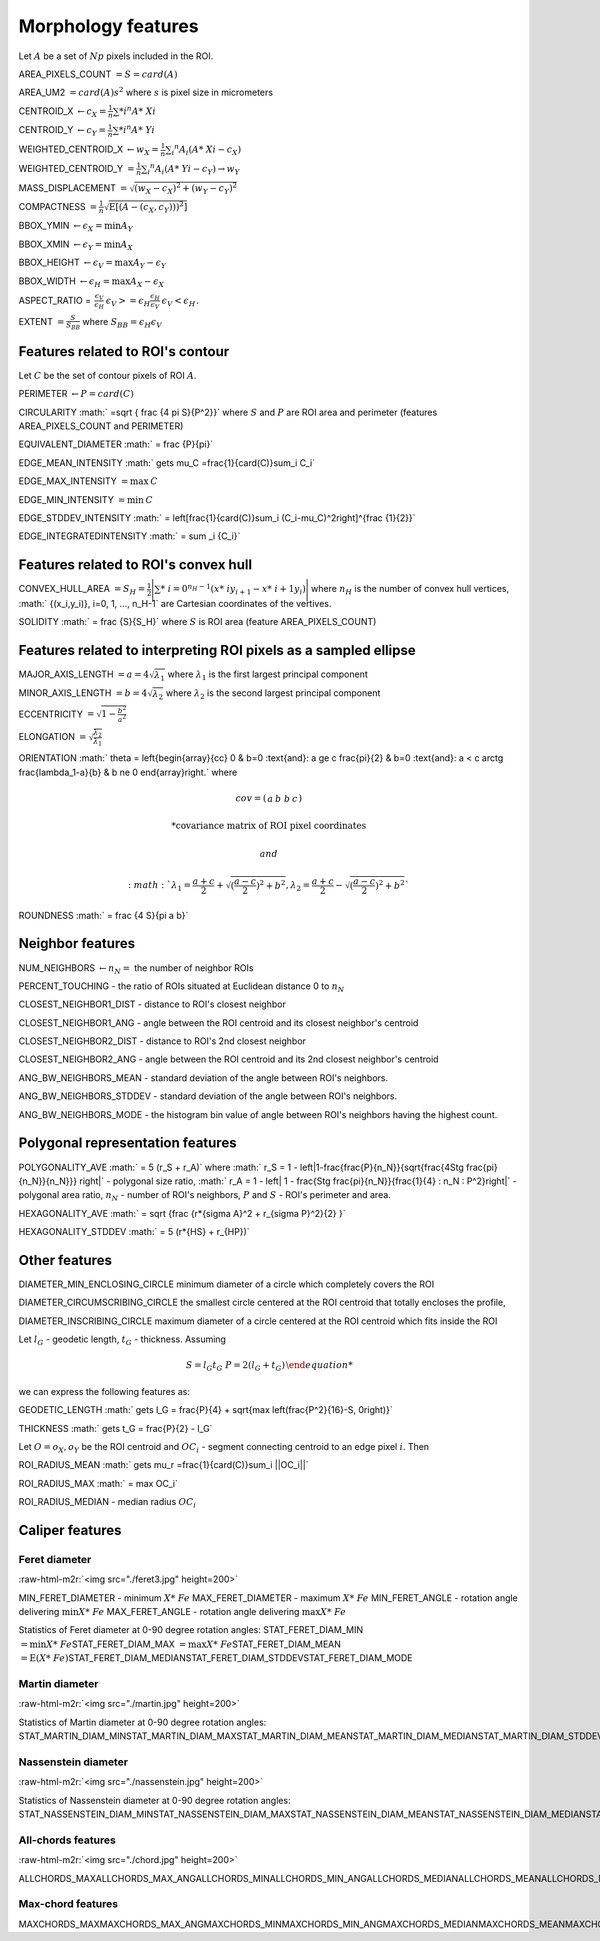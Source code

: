 .. role:: raw-html-m2r(raw)
   :format: html


Morphology features
===================

Let :math:`A` be a set of :math:`Np` pixels included in the ROI.

AREA_PIXELS_COUNT :math:`= S = card(A)`

AREA_UM2 :math:`= card(A) s^2` where :math:`s` is pixel size in micrometers 

CENTROID_X :math:`\gets c_X = \frac{1}{n} \sum *i ^n  A*\ {Xi}`

CENTROID_Y :math:`\gets c_Y =  \frac{1}{n} \sum *i ^n  A*\ {Yi}`

WEIGHTED_CENTROID_X :math:`\gets w_X = \frac{1}{n} \sum _i ^n  A_i (A*\ {Xi}-c_X)`

WEIGHTED_CENTROID_Y :math:`= \frac{1}{n} \sum _i ^n  A_i (A*\ {Yi}-c_Y) \to w_Y`

MASS_DISPLACEMENT :math:`= \sqrt {( w_X - c_X)^2 + ( w_Y - c_Y)^2}`

COMPACTNESS :math:`= \frac {1}{n}  {\sqrt {\operatorname {E} \left[(A-(c_X,c_Y)) )^{2}\right]}}`

BBOX_YMIN :math:`\gets \epsilon_X = \operatorname {min}A_Y`

BBOX_XMIN :math:`\gets \epsilon_Y = \operatorname {min}A_X`

BBOX_HEIGHT :math:`\gets \epsilon_V = \operatorname {max}A_Y - \epsilon_Y`

BBOX_WIDTH :math:`\gets \epsilon_H = \operatorname {max}A_X - \epsilon_X`

ASPECT_RATIO = :math:`\begin{array}{cc} \frac{\epsilon_V}{\epsilon_H} & \epsilon_V>=\epsilon_H \frac{\epsilon_H}{\epsilon_V} & \epsilon_V<\epsilon_H \end{array}.`

EXTENT :math:`= \frac {S}{S_{BB}}` where :math:`S_BB=\epsilon_H\epsilon_V`

Features related to ROI's contour
---------------------------------

Let :math:`C` be the set of contour pixels of ROI :math:`A`. 

PERIMETER :math:`\gets P = card(C)`

CIRCULARITY :math:` =\sqrt { \frac {4 \pi S}{P^2}}` where :math:`S` and :math:`P` are ROI area and perimeter (features AREA_PIXELS_COUNT and PERIMETER)

EQUIVALENT_DIAMETER :math:` = \frac {P}{\pi}`

EDGE_MEAN_INTENSITY :math:` \gets \mu_C =\frac{1}{card(C)}\sum_i C_i`

EDGE_MAX_INTENSITY :math:`= \max \: \textrm C`

EDGE_MIN_INTENSITY :math:`= \min \: \textrm C`

EDGE_STDDEV_INTENSITY :math:` = \left[\frac{1}{card(C)}\sum_i (C_i-\mu_C)^2\right]^{\frac {1}{2}}`

EDGE_INTEGRATEDINTENSITY :math:` = \sum _i {C_i}` 

Features related to ROI's convex hull
-------------------------------------

CONVEX_HULL_AREA :math:`=S_H= {\frac {1}{2}}{\Biggl \vert }\sum *\ {i=0}^{n_H-1}(x*\ {i}y_{i+1}-x*\ {i+1}y_{i}){\Biggr \vert }` where :math:`n_H` is the number of convex hull vertices, :math:` {(x_i,y_i)}, i=0, 1, ..., n_H-1` are Cartesian coordinates of the vertives.

SOLIDITY :math:` = \frac {S}{S_H}` where :math:`S` is ROI area (feature AREA_PIXELS_COUNT)

Features related to interpreting ROI pixels as a sampled ellipse
----------------------------------------------------------------

MAJOR_AXIS_LENGTH :math:`= a = 4 \sqrt {\lambda_1}` where :math:`\lambda_1` is the first largest principal component 

MINOR_AXIS_LENGTH :math:`= b = 4 \sqrt {\lambda_2}` where :math:`\lambda_2` is the second largest principal component 

ECCENTRICITY :math:`=  \sqrt {1 - \frac {b^2} {a^2}}`

ELONGATION :math:`=  \sqrt{\frac{\lambda_2}{\lambda_1}}`

ORIENTATION 
:math:` \theta =
\left{\begin{array}{cc} 
0 & b=0 \:\text{and}\: a \ge c \
\frac{\pi}{2} & b=0 \:\text{and}\: a < c \
\arctg \frac{\lambda_1-a}{b} & b \ne 0
\end{array}\right.`
where 

.. math:: 
  
  cov = \left(\begin{array}{cc} 
  a & b\
  b & c
  \end{array}\right)

  * \text {covariance matrix of ROI pixel coordinates}
  
  and 

  :math:` \lambda_1 = \frac{a+c}{2}+\sqrt{(\frac{a-c}{2})^2 + b^2}$, $ \lambda_2 = \frac{a+c}{2}-\sqrt{(\frac{a-c}{2})^2 + b^2}`

ROUNDNESS :math:` = \frac {4 S}{\pi a b}`

Neighbor features
-----------------

NUM_NEIGHBORS :math:`\gets n_N=` the number of neighbor ROIs 

PERCENT_TOUCHING - the ratio of ROIs situated at Euclidean distance 0 to :math:`n_N`

CLOSEST_NEIGHBOR1_DIST - distance to ROI's closest neighbor

CLOSEST_NEIGHBOR1_ANG - angle between the ROI centroid and its closest neighbor's centroid

CLOSEST_NEIGHBOR2_DIST - distance to ROI's 2nd closest neighbor

CLOSEST_NEIGHBOR2_ANG - angle between the ROI centroid and its 2nd closest neighbor's centroid

ANG_BW_NEIGHBORS_MEAN - standard deviation of the angle between ROI's neighbors.

ANG_BW_NEIGHBORS_STDDEV - standard deviation of the angle between ROI's neighbors.

ANG_BW_NEIGHBORS_MODE - the histogram bin value of angle between ROI's neighbors having the highest count.

Polygonal representation features
---------------------------------

POLYGONALITY_AVE :math:` = 5 (r_S + r_A)` where :math:` r_S = 1 - \left|1-\frac{\frac{P}{n_N}}{\sqrt{\frac{4S\tg \frac{\pi}{n_N}}{n_N}}} \right|` - polygonal size ratio, :math:` r_A = 1 - \left| 1 - \frac{S\tg \frac{\pi}{n_N}}{\frac{1}{4} \: n_N \: P^2}\right|` - polygonal area ratio, :math:`n_N` - number of ROI's neighbors, :math:`P` and :math:`S` - ROI's perimeter and area.

HEXAGONALITY_AVE :math:` = \sqrt {\frac {r*\ {\sigma A}^2 + r_{\sigma P}^2}{2} }`

HEXAGONALITY_STDDEV :math:` = 5 (r*\ {HS} + r_{HP})`

Other features
--------------

DIAMETER_MIN_ENCLOSING_CIRCLE minimum diameter of a circle which completely covers the ROI

DIAMETER_CIRCUMSCRIBING_CIRCLE the smallest circle centered at the ROI centroid that totally encloses the profile,

DIAMETER_INSCRIBING_CIRCLE maximum diameter of a circle centered at the ROI centroid which fits inside the ROI

Let :math:`l_G` - geodetic length, :math:`t_G` - thickness. Assuming

.. math::
   
  \left{\begin{array}{cc} 
  S = l_G t_G \
  P = 2(l_G+t_G)
  \end{array}\right.

we can express the following features as:

GEODETIC_LENGTH :math:` \gets l_G = \frac{P}{4} + \sqrt{\max \left(\frac{P^2}{16}-S, 0\right)}`

THICKNESS :math:` \gets t_G = \frac{P}{2} - l_G`

Let :math:`O=o_X,o_Y` be the ROI centroid and :math:`OC_i` - segment connecting centroid to an edge pixel :math:`i`. Then

ROI_RADIUS_MEAN :math:` \gets \mu_r =\frac{1}{card(C)}\sum_i ||OC_i||`

ROI_RADIUS_MAX :math:` = \max OC_i`

ROI_RADIUS_MEDIAN - median radius :math:`OC_i`

Caliper features
----------------

Feret diameter
^^^^^^^^^^^^^^

:raw-html-m2r:`<img src="./feret3.jpg" height=200>`

MIN_FERET_DIAMETER - minimum :math:`X*\ {Fe}` \
MAX_FERET_DIAMETER - maximum :math:`X*\ {Fe}` \
MIN_FERET_ANGLE - rotation angle delivering :math:`\min X*\ {Fe}` \
MAX_FERET_ANGLE - rotation angle delivering :math:`\max X*\ {Fe}`

Statistics of Feret diameter at 0-90 degree rotation angles:
STAT_FERET_DIAM_MIN :math:`=\min X*\ {Fe}`\
STAT_FERET_DIAM_MAX :math:`=\max X*\ {Fe}`\
STAT_FERET_DIAM_MEAN :math:`=\operatorname {E} ( X*\ {Fe} )`\
STAT_FERET_DIAM_MEDIAN\
STAT_FERET_DIAM_STDDEV\
STAT_FERET_DIAM_MODE

Martin diameter
^^^^^^^^^^^^^^^

:raw-html-m2r:`<img src="./martin.jpg" height=200>`

Statistics of Martin diameter at 0-90 degree rotation angles:
STAT_MARTIN_DIAM_MIN\
STAT_MARTIN_DIAM_MAX\
STAT_MARTIN_DIAM_MEAN\
STAT_MARTIN_DIAM_MEDIAN\
STAT_MARTIN_DIAM_STDDEV\
STAT_MARTIN_DIAM_MODE

Nassenstein diameter
^^^^^^^^^^^^^^^^^^^^

:raw-html-m2r:`<img src="./nassenstein.jpg" height=200>`

Statistics of Nassenstein diameter at 0-90 degree rotation angles:
STAT_NASSENSTEIN_DIAM_MIN\
STAT_NASSENSTEIN_DIAM_MAX\
STAT_NASSENSTEIN_DIAM_MEAN\
STAT_NASSENSTEIN_DIAM_MEDIAN\
STAT_NASSENSTEIN_DIAM_STDDEV\
STAT_NASSENSTEIN_DIAM_MODE

All-chords features
^^^^^^^^^^^^^^^^^^^

:raw-html-m2r:`<img src="./chord.jpg" height=200>`

ALLCHORDS_MAX\
ALLCHORDS_MAX_ANG\
ALLCHORDS_MIN\
ALLCHORDS_MIN_ANG\
ALLCHORDS_MEDIAN\
ALLCHORDS_MEAN\
ALLCHORDS_MODE\
ALLCHORDS_STDDEV

Max-chord features
^^^^^^^^^^^^^^^^^^

MAXCHORDS_MAX\
MAXCHORDS_MAX_ANG\
MAXCHORDS_MIN\
MAXCHORDS_MIN_ANG\
MAXCHORDS_MEDIAN\
MAXCHORDS_MEAN\
MAXCHORDS_MODE\
MAXCHORDS_STDDEV
